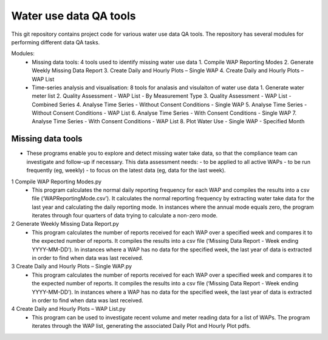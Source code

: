 Water use data QA tools
=======================
This git repository contains project code for various water use data QA tools. The repository has several modules for performing different data QA tasks.

Modules:
	-	Missing data tools: 4 tools used to identify missing water use data
		1.	Compile WAP Reporting Modes
		2.	Generate Weekly Missing Data Report
		3.	Create Daily and Hourly Plots – Single WAP
		4.	Create Daily and Hourly Plots – WAP List
	-	Time-series analysis and visualisation: 8 tools for analasis and visulaiton of water use data
		1.	Generate water meter list
		2.	Quality Assessment - WAP List - By Measurement Type
		3.	Quality Assessment - WAP List - Combined Series
		4.	Analyse Time Series - Without  Consent Conditions - Single WAP
		5.	Analyse Time Series - Without  Consent Conditions - WAP List
		6.	Analyse Time Series - With Consent Conditions - Single WAP
		7.	Analyse Time Series - With Consent Conditions - WAP List
		8.	Plot Water Use - Single WAP - Specified Month

Missing data tools
------------------
-	These programs enable you to explore and detect missing water take data, so that the compliance team can investigate and follow-up if necessary. This data assessment needs:
	-	to be applied to all active WAPs
	-	to be run frequently (eg, weekly)
	-	to focus on the latest data (eg, data for the last week).

1	Compile WAP Reporting Modes.py
	-	This program calculates the normal daily reporting frequency for each WAP and compiles the results into a csv file (‘WAPReportingMode.csv’). It calculates the normal reporting frequency by extracting water take data for the last year and calculating the daily reporting mode. In instances where the annual mode equals zero, the program iterates through four quarters of data trying to calculate a non-zero mode.

2	Generate Weekly Missing Data Report.py
	-	This program calculates the number of reports received for each WAP over a specified week and compares it to the expected number of reports. It compiles the results into a csv file (‘Missing Data Report - Week ending YYYY-MM-DD’). In instances where a WAP has no data for the specified week, the last year of data is extracted in order to find when data was last received.
	
3	Create Daily and Hourly Plots – Single WAP.py
	-	This program calculates the number of reports received for each WAP over a specified week and compares it to the expected number of reports. It compiles the results into a csv file (‘Missing Data Report - Week ending YYYY-MM-DD’). In instances where a WAP has no data for the specified week, the last year of data is extracted in order to find when data was last received.
	
4	Create Daily and Hourly Plots – WAP List.py
	-	This program can be used to investigate recent volume and meter reading data for a list of WAPs. The program iterates through the WAP list, generating the associated Daily Plot and Hourly Plot pdfs.